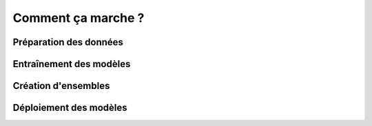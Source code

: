 ===================
Comment ça marche ?
===================

Préparation des données
------------------------

.. image:: _static/images/how_data_prep.png
   :scale: 100 %
   :alt: alternate text
   :align: center



Entraînement des modèles
------------------------

.. image:: _static/images/how_models.png
   :scale: 100 %
   :alt: alternate text
   :align: center


Création d'ensembles
--------------------

.. image:: _static/images/how_ensemble.png
   :scale: 100 %
   :alt: alternate text
   :align: center



Déploiement des modèles
-----------------------

.. image:: _static/images/how_deploy.png
   :scale: 100 %
   :alt: alternate text
   :align: center

